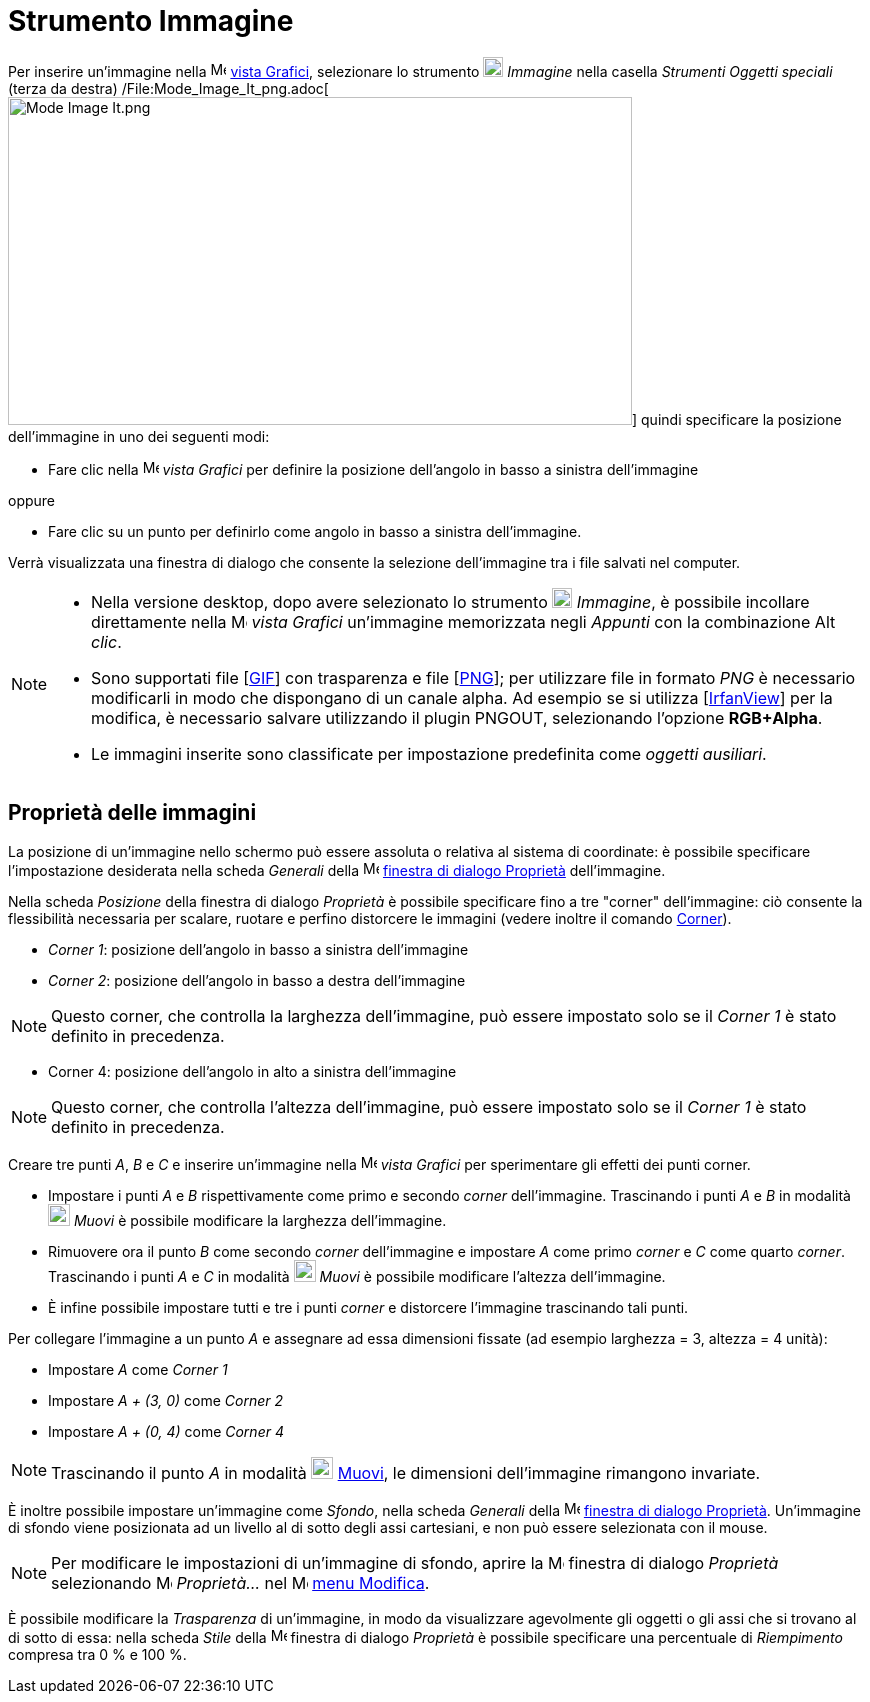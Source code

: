 = Strumento Immagine

Per inserire un'immagine nella image:16px-Menu_view_graphics.svg.png[Menu view graphics.svg,width=16,height=16]
xref:/Vista_Grafici.adoc[vista Grafici], selezionare lo strumento image:20px-Mode_image.svg.png[Mode
image.svg,width=20,height=20] _Immagine_ nella casella _Strumenti Oggetti speciali_ (terza da destra)
/File:Mode_Image_It_png.adoc[image:Mode_Image_It.png[Mode Image It.png,width=624,height=328]] quindi specificare la
posizione dell'immagine in uno dei seguenti modi:

* Fare clic nella image:16px-Menu_view_graphics.svg.png[Menu view graphics.svg,width=16,height=16] _vista Grafici_ per
definire la posizione dell'angolo in basso a sinistra dell'immagine

oppure

* Fare clic su un punto per definirlo come angolo in basso a sinistra dell'immagine.

Verrà visualizzata una finestra di dialogo che consente la selezione dell'immagine tra i file salvati nel computer.

[NOTE]

====

* Nella versione desktop, dopo avere selezionato lo strumento image:20px-Mode_image.svg.png[Mode
image.svg,width=20,height=20] _Immagine_, è possibile incollare direttamente nella
image:16px-Menu_view_graphics.svg.png[Menu view graphics.svg,width=16,height=16] _vista Grafici_ un'immagine memorizzata
negli _Appunti_ con la combinazione [.kcode]#Alt# _clic_.
* Sono supportati file [http://en.wikipedia.org/wiki/Graphics_Interchange_Format[GIF]] con trasparenza e file
[http://en.wikipedia.org/wiki/Portable_Network_Graphics[PNG]]; per utilizzare file in formato _PNG_ è necessario
modificarli in modo che dispongano di un canale alpha. Ad esempio se si utilizza [http://www.irfanview.com/[IrfanView]]
per la modifica, è necessario salvare utilizzando il plugin PNGOUT, selezionando l'opzione *RGB+Alpha*.
* Le immagini inserite sono classificate per impostazione predefinita come _oggetti ausiliari_.

====

== [#Propriet.C3.A0_delle_immagini]#Proprietà delle immagini#

La posizione di un'immagine nello schermo può essere assoluta o relativa al sistema di coordinate: è possibile
specificare l'impostazione desiderata nella scheda _Generali_ della
image:16px-Menu-options.svg.png[Menu-options.svg,width=16,height=16]
xref:/Finestra_di_dialogo_Propriet%C3%A0.adoc[finestra di dialogo Proprietà] dell'immagine.

Nella scheda _Posizione_ della finestra di dialogo _Proprietà_ è possibile specificare fino a tre "corner"
dell'immagine: ciò consente la flessibilità necessaria per scalare, ruotare e perfino distorcere le immagini (vedere
inoltre il comando xref:/commands/Comando_Corner.adoc[Corner]).

* _Corner 1_: posizione dell'angolo in basso a sinistra dell'immagine
* _Corner 2_: posizione dell'angolo in basso a destra dell'immagine

[NOTE]

====

Questo corner, che controlla la larghezza dell'immagine, può essere impostato solo se il _Corner 1_ è stato definito in
precedenza.

====

* Corner 4: posizione dell'angolo in alto a sinistra dell'immagine

[NOTE]

====

Questo corner, che controlla l'altezza dell'immagine, può essere impostato solo se il _Corner 1_ è stato definito in
precedenza.

====

[EXAMPLE]

====

Creare tre punti _A_, _B_ e _C_ e inserire un'immagine nella image:16px-Menu_view_graphics.svg.png[Menu view
graphics.svg,width=16,height=16] _vista Grafici_ per sperimentare gli effetti dei punti corner.

* Impostare i punti _A_ e _B_ rispettivamente come primo e secondo _corner_ dell'immagine. Trascinando i punti _A_ e _B_
in modalità image:22px-Mode_move.svg.png[Mode move.svg,width=22,height=22] _Muovi_ è possibile modificare la larghezza
dell'immagine.
* Rimuovere ora il punto _B_ come secondo _corner_ dell'immagine e impostare _A_ come primo _corner_ e _C_ come quarto
_corner_. Trascinando i punti _A_ e _C_ in modalità image:22px-Mode_move.svg.png[Mode move.svg,width=22,height=22]
_Muovi_ è possibile modificare l'altezza dell'immagine.
* È infine possibile impostare tutti e tre i punti _corner_ e distorcere l'immagine trascinando tali punti.

====

[EXAMPLE]

====

Per collegare l'immagine a un punto _A_ e assegnare ad essa dimensioni fissate (ad esempio larghezza = 3, altezza = 4
unità):

* Impostare _A_ come _Corner 1_
* Impostare _A + (3, 0)_ come _Corner 2_
* Impostare _A + (0, 4)_ come _Corner 4_

====

[NOTE]

====

Trascinando il punto _A_ in modalità image:22px-Mode_move.svg.png[Mode move.svg,width=22,height=22]
xref:/tools/Strumento_Muovi.adoc[Muovi], le dimensioni dell'immagine rimangono invariate.

====

È inoltre possibile impostare un'immagine come _Sfondo_, nella scheda _Generali_ della
image:16px-Menu-options.svg.png[Menu-options.svg,width=16,height=16]
xref:/Finestra_di_dialogo_Propriet%C3%A0.adoc[finestra di dialogo Proprietà]. Un'immagine di sfondo viene posizionata ad
un livello al di sotto degli assi cartesiani, e non può essere selezionata con il mouse.

[NOTE]

====

Per modificare le impostazioni di un'immagine di sfondo, aprire la
image:16px-Menu-options.svg.png[Menu-options.svg,width=16,height=16] finestra di dialogo _Proprietà_ selezionando
image:16px-Menu-options.svg.png[Menu-options.svg,width=16,height=16] _Proprietà…_ nel
image:16px-Menu-edit.svg.png[Menu-edit.svg,width=16,height=16] xref:/Menu_Modifica.adoc[menu Modifica].

====

È possibile modificare la _Trasparenza_ di un'immagine, in modo da visualizzare agevolmente gli oggetti o gli assi che
si trovano al di sotto di essa: nella scheda _Stile_ della
image:16px-Menu-options.svg.png[Menu-options.svg,width=16,height=16] finestra di dialogo _Proprietà_ è possibile
specificare una percentuale di _Riempimento_ compresa tra 0 % e 100 %.
